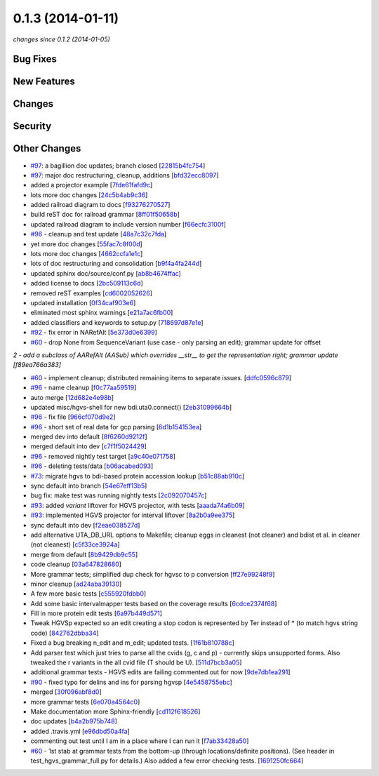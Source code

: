 0.1.3 (2014-01-11)
##################

*changes since 0.1.2 (2014-01-05)*

Bug Fixes
$$$$$$$$$

New Features
$$$$$$$$$$$$

Changes
$$$$$$$

Security
$$$$$$$$

Other Changes
$$$$$$$$$$$$$

* `#97 <https://bitbucket.org/biocommons/hgvs/issues/97/>`_: a bagillion doc updates; branch closed [`22815b4fc754 <https://bitbucket.org/biocommons/hgvs/commits/22815b4fc754>`_]
* `#97 <https://bitbucket.org/biocommons/hgvs/issues/97/>`_: major doc restructuring, cleanup, additions [`bfd32ecc8097 <https://bitbucket.org/biocommons/hgvs/commits/bfd32ecc8097>`_]
* added a projector example [`7fde61fafd9c <https://bitbucket.org/biocommons/hgvs/commits/7fde61fafd9c>`_]
* lots more doc changes [`24c5b4ab9c36 <https://bitbucket.org/biocommons/hgvs/commits/24c5b4ab9c36>`_]
* added railroad diagram to docs [`f93276270527 <https://bitbucket.org/biocommons/hgvs/commits/f93276270527>`_]
* build reST doc for railroad grammar [`8ff01f50658b <https://bitbucket.org/biocommons/hgvs/commits/8ff01f50658b>`_]
* updated railroad diagram to include version number [`f66ecfc3100f <https://bitbucket.org/biocommons/hgvs/commits/f66ecfc3100f>`_]
* `#96 <https://bitbucket.org/biocommons/hgvs/issues/96/>`_ - cleanup and test update [`48a7c32c7fda <https://bitbucket.org/biocommons/hgvs/commits/48a7c32c7fda>`_]
* yet more doc changes [`55fac7c8f00d <https://bitbucket.org/biocommons/hgvs/commits/55fac7c8f00d>`_]
* lots more doc changes [`4662ccfa1e1c <https://bitbucket.org/biocommons/hgvs/commits/4662ccfa1e1c>`_]
* lots of doc restructuring and consolidation [`b9f4a4fa244d <https://bitbucket.org/biocommons/hgvs/commits/b9f4a4fa244d>`_]
* updated sphinx doc/source/conf.py [`ab8b4674ffac <https://bitbucket.org/biocommons/hgvs/commits/ab8b4674ffac>`_]
* added license to docs [`2bc509113c6d <https://bitbucket.org/biocommons/hgvs/commits/2bc509113c6d>`_]
* removed reST examples [`cd6002052626 <https://bitbucket.org/biocommons/hgvs/commits/cd6002052626>`_]
* updated installation [`0f34caf903e6 <https://bitbucket.org/biocommons/hgvs/commits/0f34caf903e6>`_]
* eliminated most sphinx warnings [`e21a7ac6fb00 <https://bitbucket.org/biocommons/hgvs/commits/e21a7ac6fb00>`_]
* added classifiers and keywords to setup.py [`718697d87e1e <https://bitbucket.org/biocommons/hgvs/commits/718697d87e1e>`_]
* `#92 <https://bitbucket.org/biocommons/hgvs/issues/92/>`_ - fix error in NARefAlt [`5e373d0e6399 <https://bitbucket.org/biocommons/hgvs/commits/5e373d0e6399>`_]
* `#60 <https://bitbucket.org/biocommons/hgvs/issues/60/>`_ - drop None from SequenceVariant (use case - only parsing an edit); grammar update for offset
*2 - add a subclass of AARefAlt (AASub) which overrides __str__ to get the representation right; grammar update [f89ea766a383]*

* `#60 <https://bitbucket.org/biocommons/hgvs/issues/60/>`_ - implement cleanup; distributed remaining items to separate issues. [`ddfc0596c879 <https://bitbucket.org/biocommons/hgvs/commits/ddfc0596c879>`_]
* `#96 <https://bitbucket.org/biocommons/hgvs/issues/96/>`_ - name cleanup [`f0c77aa59519 <https://bitbucket.org/biocommons/hgvs/commits/f0c77aa59519>`_]
* auto merge [`12d682e4e98b <https://bitbucket.org/biocommons/hgvs/commits/12d682e4e98b>`_]
* updated misc/hgvs-shell for new bdi.uta0.connect() [`2eb31099664b <https://bitbucket.org/biocommons/hgvs/commits/2eb31099664b>`_]
* `#96 <https://bitbucket.org/biocommons/hgvs/issues/96/>`_ - fix file [`966cf070d9e2 <https://bitbucket.org/biocommons/hgvs/commits/966cf070d9e2>`_]
* `#96 <https://bitbucket.org/biocommons/hgvs/issues/96/>`_ - short set of real data for gcp parsing [`6d1b154153ea <https://bitbucket.org/biocommons/hgvs/commits/6d1b154153ea>`_]
* merged dev into default [`8f6260d9212f <https://bitbucket.org/biocommons/hgvs/commits/8f6260d9212f>`_]
* merged default into dev [`c7f1f5024429 <https://bitbucket.org/biocommons/hgvs/commits/c7f1f5024429>`_]
* `#96 <https://bitbucket.org/biocommons/hgvs/issues/96/>`_ - removed nightly test target [`a9c40e071758 <https://bitbucket.org/biocommons/hgvs/commits/a9c40e071758>`_]
* `#96 <https://bitbucket.org/biocommons/hgvs/issues/96/>`_ - deleting tests/data [`b06acabed093 <https://bitbucket.org/biocommons/hgvs/commits/b06acabed093>`_]
* `#73 <https://bitbucket.org/biocommons/hgvs/issues/73/>`_: migrate hgvs to bdi-based protein accession lookup [`b51c88ab910c <https://bitbucket.org/biocommons/hgvs/commits/b51c88ab910c>`_]
* sync default into branch [`54e67eff13b5 <https://bitbucket.org/biocommons/hgvs/commits/54e67eff13b5>`_]
* bug fix: make test was running nightly tests [`2c092070457c <https://bitbucket.org/biocommons/hgvs/commits/2c092070457c>`_]
* `#93 <https://bitbucket.org/biocommons/hgvs/issues/93/>`_: added *variant* liftover for HGVS projector, with tests [`aaada74a6b09 <https://bitbucket.org/biocommons/hgvs/commits/aaada74a6b09>`_]
* `#93 <https://bitbucket.org/biocommons/hgvs/issues/93/>`_: implemented HGVS projector for interval liftover [`8a2b0a9ee375 <https://bitbucket.org/biocommons/hgvs/commits/8a2b0a9ee375>`_]
* sync default into dev [`f2eae038527d <https://bitbucket.org/biocommons/hgvs/commits/f2eae038527d>`_]
* add alternative UTA_DB_URL options to Makefile; cleanup eggs in cleanest (not cleaner) and bdist et al. in cleaner (not cleanest) [`c5f33ce3924a <https://bitbucket.org/biocommons/hgvs/commits/c5f33ce3924a>`_]
* merge from default [`8b9429db9c55 <https://bitbucket.org/biocommons/hgvs/commits/8b9429db9c55>`_]
* code cleanup [`03a647828680 <https://bitbucket.org/biocommons/hgvs/commits/03a647828680>`_]
* More grammar tests; simplified dup check for hgvsc to p conversion [`ff27e99248f9 <https://bitbucket.org/biocommons/hgvs/commits/ff27e99248f9>`_]
* minor cleanup [`ad24aba39130 <https://bitbucket.org/biocommons/hgvs/commits/ad24aba39130>`_]
* A few more basic tests [`c555920fdbb0 <https://bitbucket.org/biocommons/hgvs/commits/c555920fdbb0>`_]
* Add some basic intervalmapper tests based on the coverage results [`6cdce2374f68 <https://bitbucket.org/biocommons/hgvs/commits/6cdce2374f68>`_]
* Fill in more protein edit tests [`6a97b449d571 <https://bitbucket.org/biocommons/hgvs/commits/6a97b449d571>`_]
* Tweak HGVSp expected so an edit creating a stop codon is represented by Ter instead of * (to match hgvs string code) [`842762dbba34 <https://bitbucket.org/biocommons/hgvs/commits/842762dbba34>`_]
* Fixed a bug breaking n_edit and m_edit; updated tests. [`1f61b810788c <https://bitbucket.org/biocommons/hgvs/commits/1f61b810788c>`_]
* Add parser test which just tries to parse all the cvids (g, c and p) - currently skips unsupported forms.   Also tweaked the r variants in the all cvid file (T should be U). [`511d7bcb3a05 <https://bitbucket.org/biocommons/hgvs/commits/511d7bcb3a05>`_]
* additional grammar tests - HGVS edits are failing commented out for now [`9de7db1ea291 <https://bitbucket.org/biocommons/hgvs/commits/9de7db1ea291>`_]
* `#90 <https://bitbucket.org/biocommons/hgvs/issues/90/>`_ - fixed typo for delins and ins for parsing hgvsp [`4e5458755ebc <https://bitbucket.org/biocommons/hgvs/commits/4e5458755ebc>`_]
* merged [`30f096abf8d0 <https://bitbucket.org/biocommons/hgvs/commits/30f096abf8d0>`_]
* more grammar tests [`6e070a4564c0 <https://bitbucket.org/biocommons/hgvs/commits/6e070a4564c0>`_]
* Make documentation more Sphinx-friendly [`cd112f618526 <https://bitbucket.org/biocommons/hgvs/commits/cd112f618526>`_]
* doc updates [`b4a2b975b748 <https://bitbucket.org/biocommons/hgvs/commits/b4a2b975b748>`_]
* added .travis.yml [`e96dbd50a4fa <https://bitbucket.org/biocommons/hgvs/commits/e96dbd50a4fa>`_]
* commenting out test until I am in a place where I can run it [`f7ab33428a50 <https://bitbucket.org/biocommons/hgvs/commits/f7ab33428a50>`_]
* `#60 <https://bitbucket.org/biocommons/hgvs/issues/60/>`_ - 1st stab at grammar tests from the bottom-up (through locations/definite positions).   (See header in test_hgvs_grammar_full.py for details.)   Also added a few error checking tests. [`1691250fc664 <https://bitbucket.org/biocommons/hgvs/commits/1691250fc664>`_]
